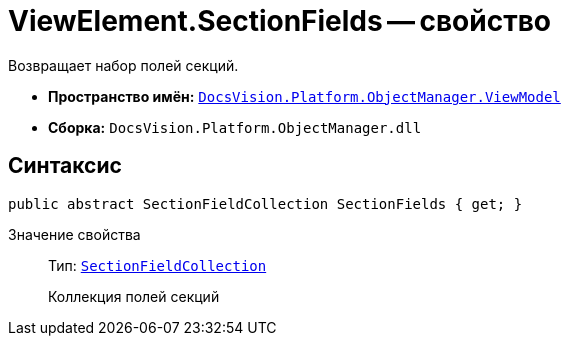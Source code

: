 = ViewElement.SectionFields -- свойство

Возвращает набор полей секций.

* *Пространство имён:* `xref:api/DocsVision/Platform/ObjectManager/ViewModel/ViewModel_NS.adoc[DocsVision.Platform.ObjectManager.ViewModel]`
* *Сборка:* `DocsVision.Platform.ObjectManager.dll`

== Синтаксис

[source,csharp]
----
public abstract SectionFieldCollection SectionFields { get; }
----

Значение свойства::
Тип: `xref:api/DocsVision/Platform/ObjectManager/ViewModel/SectionFieldCollection_CL.adoc[SectionFieldCollection]`
+
Коллекция полей секций
